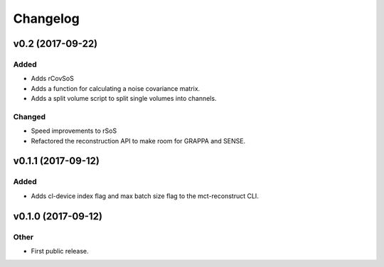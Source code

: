 *********
Changelog
*********


v0.2 (2017-09-22)
=================

Added
-----
- Adds rCovSoS
- Adds a function for calculating a noise covariance matrix.
- Adds a split volume script to split single volumes into channels.

Changed
-------
- Speed improvements to rSoS
- Refactored the reconstruction API to make room for GRAPPA and SENSE.


v0.1.1 (2017-09-12)
===================

Added
-----
- Adds cl-device index flag and max batch size flag to the mct-reconstruct CLI.


v0.1.0 (2017-09-12)
===================

Other
-----
- First public release.


